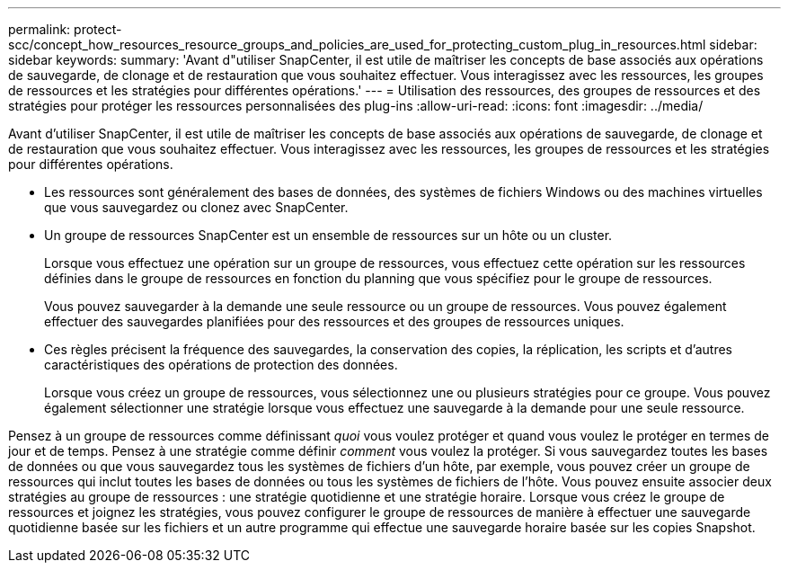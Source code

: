 ---
permalink: protect-scc/concept_how_resources_resource_groups_and_policies_are_used_for_protecting_custom_plug_in_resources.html 
sidebar: sidebar 
keywords:  
summary: 'Avant d"utiliser SnapCenter, il est utile de maîtriser les concepts de base associés aux opérations de sauvegarde, de clonage et de restauration que vous souhaitez effectuer. Vous interagissez avec les ressources, les groupes de ressources et les stratégies pour différentes opérations.' 
---
= Utilisation des ressources, des groupes de ressources et des stratégies pour protéger les ressources personnalisées des plug-ins
:allow-uri-read: 
:icons: font
:imagesdir: ../media/


[role="lead"]
Avant d'utiliser SnapCenter, il est utile de maîtriser les concepts de base associés aux opérations de sauvegarde, de clonage et de restauration que vous souhaitez effectuer. Vous interagissez avec les ressources, les groupes de ressources et les stratégies pour différentes opérations.

* Les ressources sont généralement des bases de données, des systèmes de fichiers Windows ou des machines virtuelles que vous sauvegardez ou clonez avec SnapCenter.
* Un groupe de ressources SnapCenter est un ensemble de ressources sur un hôte ou un cluster.
+
Lorsque vous effectuez une opération sur un groupe de ressources, vous effectuez cette opération sur les ressources définies dans le groupe de ressources en fonction du planning que vous spécifiez pour le groupe de ressources.

+
Vous pouvez sauvegarder à la demande une seule ressource ou un groupe de ressources. Vous pouvez également effectuer des sauvegardes planifiées pour des ressources et des groupes de ressources uniques.

* Ces règles précisent la fréquence des sauvegardes, la conservation des copies, la réplication, les scripts et d'autres caractéristiques des opérations de protection des données.
+
Lorsque vous créez un groupe de ressources, vous sélectionnez une ou plusieurs stratégies pour ce groupe. Vous pouvez également sélectionner une stratégie lorsque vous effectuez une sauvegarde à la demande pour une seule ressource.



Pensez à un groupe de ressources comme définissant _quoi_ vous voulez protéger et quand vous voulez le protéger en termes de jour et de temps. Pensez à une stratégie comme définir _comment_ vous voulez la protéger. Si vous sauvegardez toutes les bases de données ou que vous sauvegardez tous les systèmes de fichiers d'un hôte, par exemple, vous pouvez créer un groupe de ressources qui inclut toutes les bases de données ou tous les systèmes de fichiers de l'hôte. Vous pouvez ensuite associer deux stratégies au groupe de ressources : une stratégie quotidienne et une stratégie horaire. Lorsque vous créez le groupe de ressources et joignez les stratégies, vous pouvez configurer le groupe de ressources de manière à effectuer une sauvegarde quotidienne basée sur les fichiers et un autre programme qui effectue une sauvegarde horaire basée sur les copies Snapshot.
